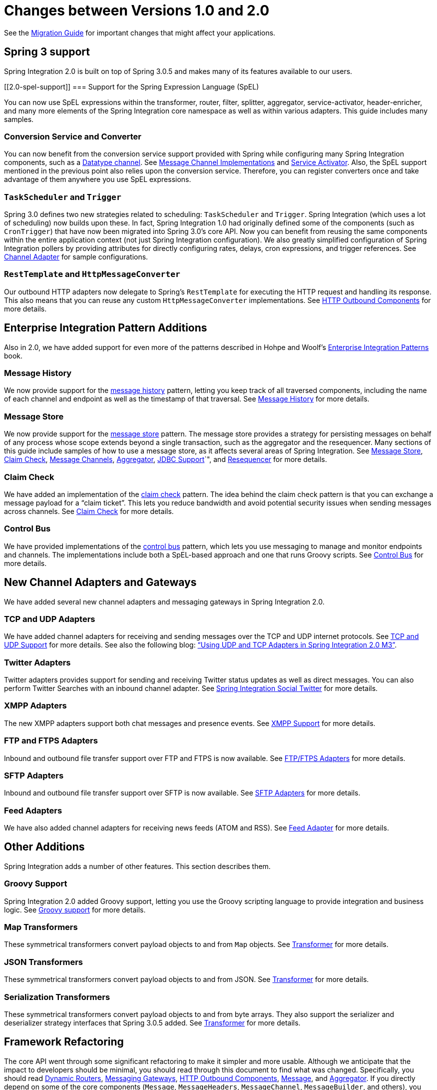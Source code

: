 [[migration-1.0-2.0]]
= Changes between Versions 1.0 and 2.0

See the https://github.com/spring-projects/spring-integration/wiki/Spring-Integration-1.0-to-2.0-Migration-Guide[Migration Guide] for important changes that might affect your applications.

[[migration-spring-30-support]]
== Spring 3 support

Spring Integration 2.0 is built on top of Spring 3.0.5 and makes many of its features available to our users.

[[2.0-spel-support]]
=== Support for the Spring Expression Language (SpEL)

You can now use SpEL expressions within the transformer, router, filter, splitter, aggregator, service-activator, header-enricher, and many more elements of the Spring Integration core namespace as well as within various adapters.
This guide includes many samples.

[[conversion-support]]
=== Conversion Service and Converter

You can now benefit from the conversion service support provided with Spring while configuring many Spring Integration components, such as a https://www.enterpriseintegrationpatterns.com/DatatypeChannel.html[Datatype channel].
See xref:channel/implementations.adoc[Message Channel Implementations] and xref:service-activator.adoc[Service Activator].
Also, the SpEL support mentioned in the previous point also relies upon the conversion service.
Therefore, you can register converters once and take advantage of them anywhere you use SpEL expressions.

[[task-scheduler-poller-support]]
=== `TaskScheduler` and `Trigger`

Spring 3.0 defines two new strategies related to scheduling: `TaskScheduler` and `Trigger`.
Spring Integration (which uses a lot of scheduling) now builds upon these.
In fact, Spring Integration 1.0 had originally defined some of the components (such as `CronTrigger`) that have now been migrated into Spring 3.0's core API.
Now you can benefit from reusing the same components within the entire application context (not just Spring Integration configuration).
We also greatly simplified configuration of Spring Integration pollers by providing attributes for directly configuring rates, delays, cron expressions, and trigger references.
See xref:overview.adoc#overview-endpoints-channeladapter[Channel Adapter] for sample configurations.

[[rest-support]]
=== `RestTemplate` and `HttpMessageConverter`

Our outbound HTTP adapters now delegate to Spring's `RestTemplate` for executing the HTTP request and handling its response.
This also means that you can reuse any custom `HttpMessageConverter` implementations.
See xref:http/outbound.adoc[HTTP Outbound Components] for more details.

[[new-eip]]
== Enterprise Integration Pattern Additions

Also in 2.0, we have added support for even more of the patterns described in Hohpe and Woolf's https://www.enterpriseintegrationpatterns.com/[Enterprise Integration Patterns] book.

[[new-message-history]]
=== Message History

We now provide support for the https://www.enterpriseintegrationpatterns.com/MessageHistory.html[message history] pattern, letting you keep track of all traversed components, including the name of each channel and endpoint as well as the timestamp of that traversal.
See xref:message-history.adoc[Message History] for more details.

[[new-message-store]]
=== Message Store

We now provide support for the https://www.enterpriseintegrationpatterns.com/MessageStore.html[message store] pattern.
The message store provides a strategy for persisting messages on behalf of any process whose scope extends beyond a single transaction, such as the aggregator and the resequencer.
Many sections of this guide include samples of how to use a message store, as it affects several areas of Spring Integration.
See xref:message-store.adoc[Message Store], xref:claim-check.adoc[Claim Check], xref:channel.adoc[Message Channels], xref:overview.adoc#overview-endpoints-aggregator[Aggregator], xref:jdbc.adoc[JDBC Support]`", and xref:resequencer.adoc[Resequencer] for more details.

[[new-claim-check]]
=== Claim Check

We have added an implementation of the https://www.enterpriseintegrationpatterns.com/StoreInLibrary.html[claim check] pattern.
The idea behind the claim check pattern is that you can exchange a message payload for a "`claim ticket`".
This lets you reduce bandwidth and avoid potential security issues when sending messages across channels.
See xref:claim-check.adoc[Claim Check] for more details.

[[new-control-bus]]
=== Control Bus

We have provided implementations of the https://www.enterpriseintegrationpatterns.com/ControlBus.html[control bus] pattern, which lets you use messaging to manage and monitor endpoints and channels.
The implementations include both a SpEL-based approach and one that runs Groovy scripts.
See xref:control-bus.adoc[Control Bus] for more details.

[[new-adapters]]
== New Channel Adapters and Gateways

We have added several new channel adapters and messaging gateways in Spring Integration 2.0.

[[new-ip]]
=== TCP and UDP Adapters

We have added channel adapters for receiving and sending messages over the TCP and UDP internet protocols.
See xref:ip.adoc[TCP and UDP Support] for more details.
See also the following blog: https://spring.io/blog/2010/03/29/using-udp-and-tcp-adapters-in-spring-integration-2-0-m3/["`Using UDP and TCP Adapters in Spring Integration 2.0 M3`"].

[[new-twitter]]
=== Twitter Adapters

Twitter adapters provides support for sending and receiving Twitter status updates as well as direct messages.
You can also perform Twitter Searches with an inbound channel adapter.
See https://github.com/spring-projects/spring-integration-extensions/tree/main/spring-integration-social-twitter[Spring Integration Social Twitter] for more details.

[[new-xmpp]]
=== XMPP Adapters

The new XMPP adapters support both chat messages and presence events.
See xref:xmpp.adoc[XMPP Support] for more details.

[[new-ftp]]
=== FTP and FTPS Adapters

Inbound and outbound file transfer support over FTP and FTPS is now available.
See xref:ftp.adoc[FTP/FTPS Adapters] for more details.

[[new-sftp]]
=== SFTP Adapters

Inbound and outbound file transfer support over SFTP is now available.
See xref:sftp.adoc[SFTP Adapters] for more details.

[[new-feed]]
=== Feed Adapters

We have also added channel adapters for receiving news feeds (ATOM and RSS).
See xref:feed.adoc[Feed Adapter] for more details.

[[new-other]]
== Other Additions
Spring Integration adds a number of other features.
This section describes them.

[[new-groovy]]
=== Groovy Support

Spring Integration 2.0 added Groovy support, letting you use the Groovy scripting language to provide integration and business logic.
See xref:groovy.adoc[Groovy support] for more details.

[[new-map-transformer]]
=== Map Transformers

These symmetrical transformers convert payload objects to and from `Map` objects.
See xref:transformer.adoc[Transformer] for more details.

[[new-json-transformer]]
=== JSON Transformers

These symmetrical transformers convert payload objects to and from JSON.
See xref:transformer.adoc[Transformer] for more details.

[[new-serialize-transformer]]
=== Serialization Transformers

These symmetrical transformers convert payload objects to and from byte arrays.
They also support the serializer and deserializer strategy interfaces that Spring 3.0.5 added.
See xref:transformer.adoc[Transformer] for more details.

[[new-refactoring]]
== Framework Refactoring

The core API went through some significant refactoring to make it simpler and more usable.
Although we anticipate that the impact to developers should be minimal, you should read through this document to find what was changed.
Specifically, you should read xref:router/dynamic-routers.adoc[Dynamic Routers], xref:gateway.adoc[Messaging Gateways], xref:http/outbound.adoc[HTTP Outbound Components], xref:overview.adoc#overview-components-message[Message], and xref:overview.adoc#overview-endpoints-aggregator[Aggregator].
If you directly depend on some of the core components (`Message`, `MessageHeaders`, `MessageChannel`, `MessageBuilder`, and others), you need to update any import statements.
We restructured some packaging to provide the flexibility we needed for extending the domain model while avoiding any cyclical dependencies (it is a policy of the framework to avoid such "`tangles`").

[[new-infrastructure]]
== New Source Control Management and Build Infrastructure

With Spring Integration 2.0, we switched our build environment to use Git for source control.
To access our repository, visit https://git.springsource.org/spring-integration.
We have also switched our build system to https://gradle.org/[Gradle].

[[new-samples]]
== New Spring Integration Samples

With Spring Integration 2.0, we have decoupled the samples from our main release distribution.
Please read the following blog to get more information: https://spring.io/blog/2010/09/29/new-spring-integration-samples/[New Spring Integration Samples].
We have also created many new samples, including samples for every new adapter.

[[new-sts]]
== Spring Tool Suite Visual Editor for Spring Integration

There is an amazing new visual editor for Spring Integration included within the latest version of SpringSource Tool Suite.
If you are not already using STS, you can download it at https://spring.io/tools/sts[Spring Tool Suite].
